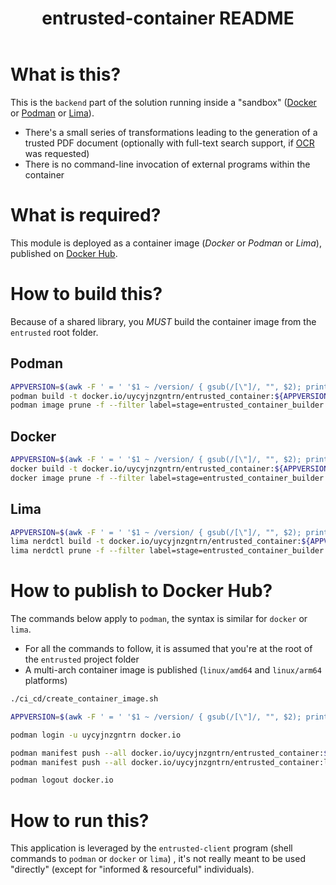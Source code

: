 #+TITLE: entrusted-container README

* What is this?

This is the =backend= part of the solution running inside a "sandbox" ([[https://www.docker.com/][Docker]] or [[https://podman.io/][Podman]] or [[https://github.com/lima-vm/lima][Lima]]).

- There's a small series of transformations leading to the generation of a trusted PDF document (optionally with full-text search support, if [[https://en.wikipedia.org/wiki/Optical_character_recognition][OCR]] was requested)
- There is no command-line invocation of external programs within the container

[[./images/architecture.png]]

* What is required?

This module is deployed as a container image (/Docker/ or /Podman/ or /Lima/), published on [[https://hub.docker.com/r/uycyjnzgntrn/entrusted_container][Docker Hub]].

* How to build this?

Because of a shared library, you /MUST/ build the container image from the =entrusted= root folder.

** Podman

#+begin_src sh
  APPVERSION=$(awk -F ' = ' '$1 ~ /version/ { gsub(/[\"]/, "", $2); printf("%s",$2) }' Cargo.toml)
  podman build -t docker.io/uycyjnzgntrn/entrusted_container:${APPVERSION} . -f entrusted_container/Dockerfile
  podman image prune -f --filter label=stage=entrusted_container_builder
#+end_src

** Docker

#+begin_src sh
  APPVERSION=$(awk -F ' = ' '$1 ~ /version/ { gsub(/[\"]/, "", $2); printf("%s",$2) }' Cargo.toml)
  docker build -t docker.io/uycyjnzgntrn/entrusted_container:${APPVERSION} . -f entrusted_container/Dockerfile
  docker image prune -f --filter label=stage=entrusted_container_builder
#+end_src

** Lima

#+begin_src sh
  APPVERSION=$(awk -F ' = ' '$1 ~ /version/ { gsub(/[\"]/, "", $2); printf("%s",$2) }' Cargo.toml)
  lima nerdctl build -t docker.io/uycyjnzgntrn/entrusted_container:${APPVERSION} . -f entrusted_container/Dockerfile
  lima nerdctl prune -f --filter label=stage=entrusted_container_builder
#+end_src

* How to publish to Docker Hub?

The commands below apply to =podman=, the syntax is similar for =docker= or =lima=.
- For all the commands to follow, it is assumed that you're at the root of the =entrusted= project folder
- A multi-arch container image is published (=linux/amd64= and =linux/arm64= platforms)

#+begin_src sh
  ./ci_cd/create_container_image.sh

  APPVERSION=$(awk -F ' = ' '$1 ~ /version/ { gsub(/[\"]/, "", $2); printf("%s",$2) }' Cargo.toml)

  podman login -u uycyjnzgntrn docker.io

  podman manifest push --all docker.io/uycyjnzgntrn/entrusted_container:${APPVERSION} docker.io/uycyjnzgntrn/entrusted_container:${APPVERSION}
  podman manifest push --all docker.io/uycyjnzgntrn/entrusted_container:latest docker.io/uycyjnzgntrn/entrusted_container:latest

  podman logout docker.io
#+end_src

* How to run this?

This application is leveraged by the =entrusted-client= program (shell commands to =podman= or =docker= or =lima=) , it's not really meant to be used "directly" (except for "informed & resourceful" individuals).
